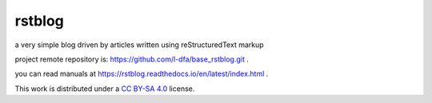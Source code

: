 
rstblog
===========

a very simple blog driven by articles written using reStructuredText markup

project remote repository is: https://github.com/l-dfa/base_rstblog.git .

you can read manuals at https://rstblog.readthedocs.io/en/latest/index.html .

This work is distributed under a 
`CC BY-SA 4.0 <https://creativecommons.org/licenses/by-sa/4.0/>`_
license.